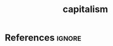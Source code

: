 :PROPERTIES:
:ID:       78983bd0-b2f9-46e1-bf70-3a7ced39a590
:END:
#+title: capitalism

* References :ignore:
#+print_bibliography
